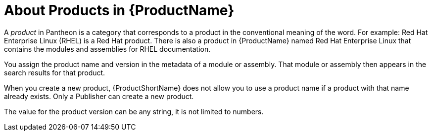 [id='about-products_{context}']
= About Products in {ProductName}

A _product_ in Pantheon is a category that corresponds to a product in the conventional meaning of the word. For example: Red Hat Enterprise Linux (RHEL) is a Red Hat product. There is also a product in {ProductName} named Red Hat Enterprise Linux that contains the modules and assemblies for RHEL documentation.

You assign the product name and version in the metadata of a module or assembly. That module or assembly then appears in the search results for that product.

When you create a new product, {ProductShortName} does not allow you to use a product name if a product with that name already exists. Only a Publisher can create a new product.

The value for the product version can be any string, it is not limited to numbers.

